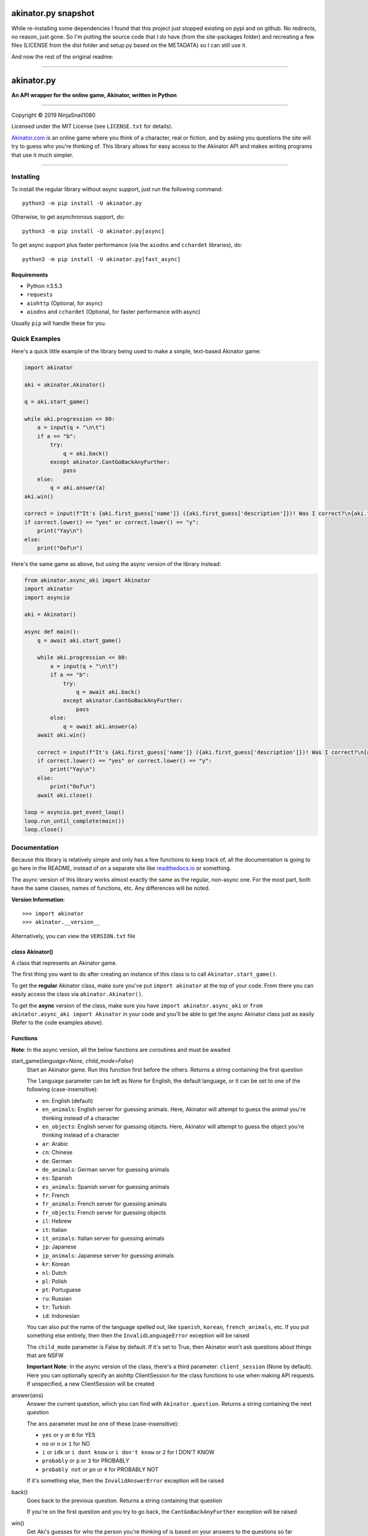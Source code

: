 ====================
akinator.py snapshot
====================

While re-installing some dependencies I found that this project just stopped existing on pypi and on github. No redirects, no reason, just gone.
So I'm putting the source code that I do have (from the site-packages folder) and recreating a few files (LICENSE from the dist folder and setup.py based on the METADATA) so I can still use it.

And now the rest of the original readme:

"""""""""""""""""""""""""""""""""""""""""""""""""""""""""""""""""

===========
akinator.py
===========

**An API wrapper for the online game, Akinator, written in Python**

.. image:: https://img.shields.io/badge/pypi-v5.0.0-blue.svg
    :target: https://pypi.python.org/pypi/akinator.py/

.. image:: https://img.shields.io/badge/python-%E2%89%A53.5.3-yellow.svg
    :target: https://www.python.org/downloads/

"""""""""""""""""""""""""""""""""""""""""""""""""""""""""""""""""

Copyright © 2019 NinjaSnail1080

Licensed under the MIT License (see ``LICENSE.txt`` for details).

`Akinator.com <https://www.akinator.com>`_ is an online game where you think of a character, real or fiction, and by asking you questions the site will try to guess who you're thinking of. This library allows for easy access to the Akinator API and makes writing programs that use it much simpler.

"""""""""""""""""""""""""""""""""""""""""""""""""""""""""""""""""

**********
Installing
**********

To install the regular library without async support, just run the following command::

  python3 -m pip install -U akinator.py

Otherwise, to get asynchronous support, do::

  python3 -m pip install -U akinator.py[async]

To get async support plus faster performance (via the ``aiodns`` and ``cchardet`` libraries), do::

  python3 -m pip install -U akinator.py[fast_async]

Requirements
============

- Python ≥3.5.3

- ``requests``

- ``aiohttp`` (Optional, for async)

- ``aiodns`` and ``cchardet`` (Optional, for faster performance with async)

Usually ``pip`` will handle these for you.

**************
Quick Examples
**************

Here's a quick little example of the library being used to make a simple, text-based Akinator game:

.. code-block:: python

  import akinator

  aki = akinator.Akinator()

  q = aki.start_game()

  while aki.progression <= 80:
      a = input(q + "\n\t")
      if a == "b":
          try:
              q = aki.back()
          except akinator.CantGoBackAnyFurther:
              pass
      else:
          q = aki.answer(a)
  aki.win()

  correct = input(f"It's {aki.first_guess['name']} ({aki.first_guess['description']})! Was I correct?\n{aki.first_guess['absolute_picture_path']}\n\t")
  if correct.lower() == "yes" or correct.lower() == "y":
      print("Yay\n")
  else:
      print("Oof\n")

Here's the same game as above, but using the async version of the library instead:

.. code-block:: python

  from akinator.async_aki import Akinator
  import akinator
  import asyncio

  aki = Akinator()

  async def main():
      q = await aki.start_game()

      while aki.progression <= 80:
          a = input(q + "\n\t")
          if a == "b":
              try:
                  q = await aki.back()
              except akinator.CantGoBackAnyFurther:
                  pass
          else:
              q = await aki.answer(a)
      await aki.win()

      correct = input(f"It's {aki.first_guess['name']} ({aki.first_guess['description']})! Was I correct?\n{aki.first_guess['absolute_picture_path']}\n\t")
      if correct.lower() == "yes" or correct.lower() == "y":
          print("Yay\n")
      else:
          print("Oof\n")
      await aki.close()

  loop = asyncio.get_event_loop()
  loop.run_until_complete(main())
  loop.close()

*************
Documentation
*************

Because this library is relatively simple and only has a few functions to keep track of, all the documentation is going to go here in the README, instead of on a separate site like `readthedocs.io <https://readthedocs.org/>`_ or something.

The async version of this library works almost exactly the same as the regular, non-async one. For the most part, both have the same classes, names of functions, etc. Any differences will be noted.

**Version Information**::

  >>> import akinator
  >>> akinator.__version__

Alternatively, you can view the ``VERSION.txt`` file

*class* Akinator()
==================

A class that represents an Akinator game.

The first thing you want to do after creating an instance of this class is to call ``Akinator.start_game()``.

To get the **regular** Akinator class, make sure you've put ``import akinator`` at the top of your code. From there you can easily access the class via ``akinator.Akinator()``.

To get the **async** version of the class, make sure you have ``import akinator.async_aki`` or ``from akinator.async_aki import Akinator`` in your code and you'll be able to get the async Akinator class just as easily (Refer to the code examples above).

Functions
=========

**Note**: In the async version, all the below functions are coroutines and must be awaited

start_game(*language=None, child_mode=False*)
  Start an Akinator game. Run this function first before the others. Returns a string containing the first question

  The ``language`` parameter can be left as None for English, the default language, or it can be set to one of the following (case-insensitive):

  - ``en``: English (default)
  - ``en_animals``: English server for guessing animals. Here, Akinator will attempt to guess the animal you're thinking instead of a character
  - ``en_objects``: English server for guessing objects. Here, Akinator will attempt to guess the object you're thinking instead of a character
  - ``ar``: Arabic
  - ``cn``: Chinese
  - ``de``: German
  - ``de_animals``: German server for guessing animals
  - ``es``: Spanish
  - ``es_animals``: Spanish server for guessing animals
  - ``fr``: French
  - ``fr_animals``: French server for guessing animals
  - ``fr_objects``: French server for guessing objects
  - ``il``: Hebrew
  - ``it``: Italian
  - ``it_animals``: Italian server for guessing animals
  - ``jp``: Japanese
  - ``jp_animals``: Japanese server for guessing animals
  - ``kr``: Korean
  - ``nl``: Dutch
  - ``pl``: Polish
  - ``pt``: Portuguese
  - ``ru``: Russian
  - ``tr``: Turkish
  - ``id``: Indonesian

  You can also put the name of the language spelled out, like ``spanish``, ``korean``, ``french_animals``, etc. If you put something else entirely, then then the ``InvalidLanguageError`` exception will be raised

  The ``child_mode`` parameter is False by default. If it's set to True, then Akinator won't ask questions about things that are NSFW

  **Important Note**: In the async version of the class, there's a third parameter: ``client_session`` (None by default). Here you can optionally specify an aiohttp ClientSession for the class functions to use when making API requests. If unspecified, a new ClientSession will be created

answer(*ans*)
  Answer the current question, which you can find with ``Akinator.question``. Returns a string containing the next question

  The ``ans`` parameter must be one of these (case-insensitive):

  - ``yes`` or ``y`` or ``0`` for YES
  - ``no`` or ``n`` or ``1`` for NO
  - ``i`` or ``idk`` or ``i dont know`` or ``i don't know`` or ``2`` for I DON'T KNOW
  - ``probably`` or ``p`` or ``3`` for PROBABLY
  - ``probably not`` or ``pn`` or ``4`` for PROBABLY NOT

  If it's something else, then the ``InvalidAnswerError`` exception will be raised

back()
  Goes back to the previous question. Returns a string containing that question

  If you're on the first question and you try to go back, the ``CantGoBackAnyFurther`` exception will be raised

win()
  Get Aki's guesses for who the person you're thinking of is based on your answers to the questions so far

  This function defines and returns the variable ``Akinator.first_guess``, a dictionary describing his first choice for who you're thinking about. The three most important values in the dict are ``name`` (character's name), ``description`` (description of character), and ``absolute_picture_path`` (direct link to image of character)
  Here's an example of what the dict looks like:

  .. code-block:: javascript

    {'absolute_picture_path': 'https://photos.clarinea.fr/BL_25_en/600/partenaire/c/2367495__1106501382.png',
     'award_id': '-1',
     'corrupt': '0',
     'description': 'Entrepreneur',
     'flag_photo': 0,
     'id': '49291',
     'id_base': '2367495',
     'name': 'Elon Musk',
     'picture_path': 'partenaire/c/2367495__1106501382.png',
     'proba': '0.925177',
     'pseudo': 'Elon Musk',
     'ranking': '229',
     'relative': '0',
     'valide_contrainte': '1'}

  This function also defines ``Akinator.guesses``, which is a list of dictionaries containing his choices in order from most likely to least likely

  It's recommended that you call this function when Aki's progression is above 80%. You can get his current progression via ``Akinator.progression``

close()
  **This function is only in the async version of the class**

  Close the aiohttp ClientSession. Call this function after the Akinator game is finished

  However, if you specified your own ClientSession in "Akinator.start_game()", you might actually not want to call this function

Variables
=========

These variables contain important information about the Akinator game. Please don't change any of these values in your program. It'll definitely break things.

uri
  The uri this Akinator game is using. Depends on what you put for the language param in ``Akinator.start_game()`` (e.g., ``"en.akinator.com"``, ``"fr.akinator.com"``, etc.)

server
  The server this Akinator game is using. Depends on what you put for the language param in ``Akinator.start_game()`` (e.g., ``"https://srv2.akinator.com:9162"``, ``"https://srv6.akinator.com:9127"``, etc.)

session
  A number, usually in between 0 and 100, that represents the game's session

signature
  A usually 9 or 10 digit number that represents the game's signature

uid
  The game's UID (unique identifier) for authentication purposes

frontaddr
  An IP address encoded in Base64; also for authentication purposes

child_mode
  A boolean that matches the child_mode param in ``Akinator.start_game()``

timestamp
  A POSIX timestamp for when ``Akinator.start_game()`` was called

question
  The current question that Akinator is asking the user. Examples of questions asked by Aki include: ``Is your character's gender female?``, ``Is your character more than 40 years old?``, ``Does your character create music?``, ``Is your character real?``, ``Is your character from a TV series?``, etc.

progression
  A floating point number that represents a percentage showing how close Aki thinks he is to guessing your character. I recommend keeping track of this value and calling ``Akinator.win()`` when it's above 80 or 90. In most cases, this is about when Aki will have it narrowed down to one choice, which will hopefully be the correct one

step
  An integer that tells you what question Akinator is on. This will be 0 on the first question, 1 on the second question, 2 on the third, 3 on the fourth, etc.

first_guess
  A dict that describes Akinator's first guess for who your character is. An example of what this dict will look like can be found in the documentation for the ``Akinator.win()`` function above. This variable will only be defined once that function is called

guesses
  A list of dicts containing his choices in order from most likely to least likely. Each dict will look the same as ``first_guess``. This list will also contain ``first_guess`` as the first entry. This variable will only be defined once ``Akinator.win()`` is called

client_session
  An aiohttp ClientSession object that is used when making API requests. This variable is only present in the async version of the class

The first 8 variables—``uri``, ``server``, ``session``, ``signature``, ``uid``, ``frontaddr``, ``child_mode``, and ``timestamp``—will remain unchanged, but the next 3—``question``, ``progression``, and ``step``—will change as you go on. The final two—``first_guess`` and ``guesses``— will only be defined when ``Akinator.win()`` is called.

``client_session``, which is only in the async version of the class, will not change once it's been set, but calling ``Akinator.close()`` will reset it to None.

Exceptions
==========

Exceptions that are thrown by the library

InvalidAnswerError
  Raised when the user inputs an invalid answer into ``Akinator.answer()``. Subclassed from ``ValueError``

InvalidLanguageError
  Raised when the user inputs an invalid language into ``Akinator.start_game()``. Subclassed from ``ValueError``

AkiConnectionFailure
  Raised if the Akinator API fails to connect for some reason. Base class for ``AkiTimedOut``, ``AkiNoQuestions``, ``AkiServerDown``, and ``AkiTechnicalError``

AkiTimedOut
  Raised if the Akinator session times out. Derived from ``AkiConnectionFailure``

AkiNoQuestions
  Raised if the Akinator API runs out of questions to ask. This will happen if ``Akinator.step`` is at 79 and the ``answer`` function is called again. Derived from ``AkiConnectionFailure``

AkiServerDown
  Raised if Akinator's servers are down for the region you're running on. If this happens, try again later or use a different language. Derived from ``AkiConnectionFailure``

AkiTechnicalError
  Raised if Aki's servers had a technical error. If this happens, try again later or use a different language. Derived from ``AkiConnectionFailure``

CantGoBackAnyFurther:
  Raised when the user is on the first question and tries to go back further by calling ``Akinator.back()``

"""""""""""""""""

.. image:: https://img.shields.io/badge/Enjoy%20this%20library%3F-Say%20Thanks!-brightgreen.svg
    :target: https://saythanks.io/to/innuganti.ashwin%40gmail.com

.. image:: https://img.shields.io/badge/Having%20problems%3F-Issues%20Tracker-blueviolet.svg
    :target: https://github.com/NinjaSnail1080/akinator.py/issues

.. image:: https://img.shields.io/badge/License-MIT-red.svg
    :target: https://opensource.org/licenses/MIT
